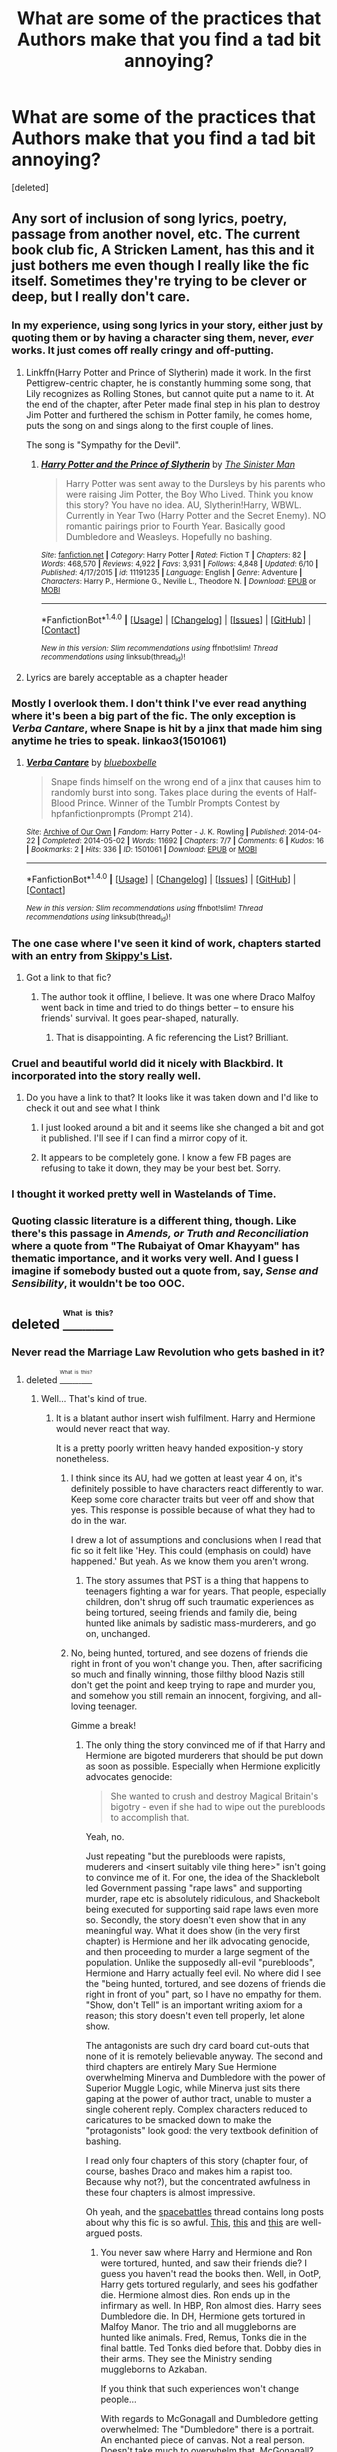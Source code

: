 #+TITLE: What are some of the practices that Authors make that you find a tad bit annoying?

* What are some of the practices that Authors make that you find a tad bit annoying?
:PROPERTIES:
:Score: 49
:DateUnix: 1469228033.0
:DateShort: 2016-Jul-23
:FlairText: Discussion
:END:
[deleted]


** Any sort of inclusion of song lyrics, poetry, passage from another novel, etc. The current book club fic, A Stricken Lament, has this and it just bothers me even though I really like the fic itself. Sometimes they're trying to be clever or deep, but I really don't care.
:PROPERTIES:
:Author: boomberrybella
:Score: 59
:DateUnix: 1469231040.0
:DateShort: 2016-Jul-23
:END:

*** In my experience, using song lyrics in your story, either just by quoting them or by having a character sing them, never, /ever/ works. It just comes off really cringy and off-putting.
:PROPERTIES:
:Author: BigFatNo
:Score: 40
:DateUnix: 1469231495.0
:DateShort: 2016-Jul-23
:END:

**** Linkffn(Harry Potter and Prince of Slytherin) made it work. In the first Pettigrew-centric chapter, he is constantly humming some song, that Lily recognizes as Rolling Stones, but cannot quite put a name to it. At the end of the chapter, after Peter made final step in his plan to destroy Jim Potter and furthered the schism in Potter family, he comes home, puts the song on and sings along to the first couple of lines.

The song is "Sympathy for the Devil".
:PROPERTIES:
:Score: 20
:DateUnix: 1469236858.0
:DateShort: 2016-Jul-23
:END:

***** [[http://www.fanfiction.net/s/11191235/1/][*/Harry Potter and the Prince of Slytherin/*]] by [[https://www.fanfiction.net/u/4788805/The-Sinister-Man][/The Sinister Man/]]

#+begin_quote
  Harry Potter was sent away to the Dursleys by his parents who were raising Jim Potter, the Boy Who Lived. Think you know this story? You have no idea. AU, Slytherin!Harry, WBWL. Currently in Year Two (Harry Potter and the Secret Enemy). NO romantic pairings prior to Fourth Year. Basically good Dumbledore and Weasleys. Hopefully no bashing.
#+end_quote

^{/Site/: [[http://www.fanfiction.net/][fanfiction.net]] *|* /Category/: Harry Potter *|* /Rated/: Fiction T *|* /Chapters/: 82 *|* /Words/: 468,570 *|* /Reviews/: 4,922 *|* /Favs/: 3,931 *|* /Follows/: 4,848 *|* /Updated/: 6/10 *|* /Published/: 4/17/2015 *|* /id/: 11191235 *|* /Language/: English *|* /Genre/: Adventure *|* /Characters/: Harry P., Hermione G., Neville L., Theodore N. *|* /Download/: [[http://www.ff2ebook.com/old/ffn-bot/index.php?id=11191235&source=ff&filetype=epub][EPUB]] or [[http://www.ff2ebook.com/old/ffn-bot/index.php?id=11191235&source=ff&filetype=mobi][MOBI]]}

--------------

*FanfictionBot*^{1.4.0} *|* [[[https://github.com/tusing/reddit-ffn-bot/wiki/Usage][Usage]]] | [[[https://github.com/tusing/reddit-ffn-bot/wiki/Changelog][Changelog]]] | [[[https://github.com/tusing/reddit-ffn-bot/issues/][Issues]]] | [[[https://github.com/tusing/reddit-ffn-bot/][GitHub]]] | [[[https://www.reddit.com/message/compose?to=tusing][Contact]]]

^{/New in this version: Slim recommendations using/ ffnbot!slim! /Thread recommendations using/ linksub(thread_id)!}
:PROPERTIES:
:Author: FanfictionBot
:Score: 2
:DateUnix: 1469236889.0
:DateShort: 2016-Jul-23
:END:


**** Lyrics are barely acceptable as a chapter header
:PROPERTIES:
:Author: _awesaum_
:Score: 2
:DateUnix: 1469288767.0
:DateShort: 2016-Jul-23
:END:


*** Mostly I overlook them. I don't think I've ever read anything where it's been a big part of the fic. The only exception is /Verba Cantare/, where Snape is hit by a jinx that made him sing anytime he tries to speak. linkao3(1501061)
:PROPERTIES:
:Author: SilverCookieDust
:Score: 3
:DateUnix: 1469295365.0
:DateShort: 2016-Jul-23
:END:

**** [[http://archiveofourown.org/works/1501061][*/Verba Cantare/*]] by [[http://archiveofourown.org/users/blueboxbelle/pseuds/blueboxbelle][/blueboxbelle/]]

#+begin_quote
  Snape finds himself on the wrong end of a jinx that causes him to randomly burst into song. Takes place during the events of Half-Blood Prince. Winner of the Tumblr Prompts Contest by hpfanfictionprompts (Prompt 214).
#+end_quote

^{/Site/: [[http://www.archiveofourown.org/][Archive of Our Own]] *|* /Fandom/: Harry Potter - J. K. Rowling *|* /Published/: 2014-04-22 *|* /Completed/: 2014-05-02 *|* /Words/: 11692 *|* /Chapters/: 7/7 *|* /Comments/: 6 *|* /Kudos/: 16 *|* /Bookmarks/: 2 *|* /Hits/: 336 *|* /ID/: 1501061 *|* /Download/: [[http://archiveofourown.org/downloads/bl/blueboxbelle/1501061/Verba%20Cantare.epub?updated_at=1427292590][EPUB]] or [[http://archiveofourown.org/downloads/bl/blueboxbelle/1501061/Verba%20Cantare.mobi?updated_at=1427292590][MOBI]]}

--------------

*FanfictionBot*^{1.4.0} *|* [[[https://github.com/tusing/reddit-ffn-bot/wiki/Usage][Usage]]] | [[[https://github.com/tusing/reddit-ffn-bot/wiki/Changelog][Changelog]]] | [[[https://github.com/tusing/reddit-ffn-bot/issues/][Issues]]] | [[[https://github.com/tusing/reddit-ffn-bot/][GitHub]]] | [[[https://www.reddit.com/message/compose?to=tusing][Contact]]]

^{/New in this version: Slim recommendations using/ ffnbot!slim! /Thread recommendations using/ linksub(thread_id)!}
:PROPERTIES:
:Author: FanfictionBot
:Score: 1
:DateUnix: 1469295367.0
:DateShort: 2016-Jul-23
:END:


*** The one case where I've seen it kind of work, chapters started with an entry from [[http://skippyslist.com/list/][Skippy's List]].
:PROPERTIES:
:Score: 2
:DateUnix: 1469231928.0
:DateShort: 2016-Jul-23
:END:

**** Got a link to that fic?
:PROPERTIES:
:Author: yarglethatblargle
:Score: 3
:DateUnix: 1469232074.0
:DateShort: 2016-Jul-23
:END:

***** The author took it offline, I believe. It was one where Draco Malfoy went back in time and tried to do things better -- to ensure his friends' survival. It goes pear-shaped, naturally.
:PROPERTIES:
:Score: 2
:DateUnix: 1469232309.0
:DateShort: 2016-Jul-23
:END:

****** That is disappointing. A fic referencing the List? Brilliant.
:PROPERTIES:
:Author: yarglethatblargle
:Score: 3
:DateUnix: 1469232773.0
:DateShort: 2016-Jul-23
:END:


*** Cruel and beautiful world did it nicely with Blackbird. It incorporated into the story really well.
:PROPERTIES:
:Author: Wtfguysreally
:Score: 1
:DateUnix: 1469287570.0
:DateShort: 2016-Jul-23
:END:

**** Do you have a link to that? It looks like it was taken down and I'd like to check it out and see what I think
:PROPERTIES:
:Author: boomberrybella
:Score: 1
:DateUnix: 1469287846.0
:DateShort: 2016-Jul-23
:END:

***** I just looked around a bit and it seems like she changed a bit and got it published. I'll see if I can find a mirror copy of it.
:PROPERTIES:
:Author: Wtfguysreally
:Score: 1
:DateUnix: 1469289273.0
:DateShort: 2016-Jul-23
:END:


***** It appears to be completely gone. I know a few FB pages are refusing to take it down, they may be your best bet. Sorry.
:PROPERTIES:
:Author: Wtfguysreally
:Score: 1
:DateUnix: 1469290187.0
:DateShort: 2016-Jul-23
:END:


*** I thought it worked pretty well in Wastelands of Time.
:PROPERTIES:
:Author: THEHYPERBOLOID
:Score: 1
:DateUnix: 1469287835.0
:DateShort: 2016-Jul-23
:END:


*** Quoting classic literature is a different thing, though. Like there's this passage in /Amends, or Truth and Reconciliation/ where a quote from "The Rubaiyat of Omar Khayyam" has thematic importance, and it works very well. And I guess I imagine if somebody busted out a quote from, say, /Sense and Sensibility/, it wouldn't be too OOC.
:PROPERTIES:
:Author: Karinta
:Score: 1
:DateUnix: 1469362168.0
:DateShort: 2016-Jul-24
:END:


** deleted [[https://pastebin.com/FcrFs94k/28977][^{^{^{What}}} ^{^{^{is}}} ^{^{^{this?}}}]]
:PROPERTIES:
:Score: 41
:DateUnix: 1469228697.0
:DateShort: 2016-Jul-23
:END:

*** Never read the Marriage Law Revolution who gets bashed in it?
:PROPERTIES:
:Score: 7
:DateUnix: 1469229219.0
:DateShort: 2016-Jul-23
:END:

**** deleted [[https://pastebin.com/FcrFs94k/86856][^{^{^{What}}} ^{^{^{is}}} ^{^{^{this?}}}]]
:PROPERTIES:
:Score: 16
:DateUnix: 1469232668.0
:DateShort: 2016-Jul-23
:END:

***** Well... That's kind of true.
:PROPERTIES:
:Score: 18
:DateUnix: 1469261764.0
:DateShort: 2016-Jul-23
:END:

****** It is a blatant author insert wish fulfilment. Harry and Hermione would never react that way.

It is a pretty poorly written heavy handed exposition-y story nonetheless.
:PROPERTIES:
:Author: PsychoGeek
:Score: 15
:DateUnix: 1469266479.0
:DateShort: 2016-Jul-23
:END:

******* I think since its AU, had we gotten at least year 4 on, it's definitely possible to have characters react differently to war. Keep some core character traits but veer off and show that yes. This response is possible because of what they had to do in the war.

I drew a lot of assumptions and conclusions when I read that fic so it felt like 'Hey. This could (emphasis on could) have happened.' But yeah. As we know them you aren't wrong.
:PROPERTIES:
:Author: LothartheDestroyer
:Score: 6
:DateUnix: 1469268635.0
:DateShort: 2016-Jul-23
:END:

******** The story assumes that PST is a thing that happens to teenagers fighting a war for years. That people, especially children, don't shrug off such traumatic experiences as being tortured, seeing friends and family die, being hunted like animals by sadistic mass-murderers, and go on, unchanged.
:PROPERTIES:
:Author: Starfox5
:Score: 6
:DateUnix: 1469275964.0
:DateShort: 2016-Jul-23
:END:


******* No, being hunted, tortured, and see dozens of friends die right in front of you won't change you. Then, after sacrificing so much and finally winning, those filthy blood Nazis still don't get the point and keep trying to rape and murder you, and somehow you still remain an innocent, forgiving, and all-loving teenager.

Gimme a break!
:PROPERTIES:
:Author: InquisitorCOC
:Score: 8
:DateUnix: 1469279513.0
:DateShort: 2016-Jul-23
:END:

******** The only thing the story convinced me of if that Harry and Hermione are bigoted murderers that should be put down as soon as possible. Especially when Hermione explicitly advocates genocide:

#+begin_quote
  She wanted to crush and destroy Magical Britain's bigotry - even if she had to wipe out the purebloods to accomplish that.
#+end_quote

Yeah, no.

Just repeating "but the purebloods were rapists, muderers and <insert suitably vile thing here>" isn't going to convince me of it. For one, the idea of the Shacklebolt led Government passing "rape laws" and supporting murder, rape etc is absolutely ridiculous, and Shackebolt being executed for supporting said rape laws even more so. Secondly, the story doesn't even show that in any meaningful way. What it does show (in the very first chapter) is Hermione and her ilk advocating genocide, and then proceeding to murder a large segment of the population. Unlike the supposedly all-evil "purebloods", Hermione and Harry actually feel evil. No where did I see the "being hunted, tortured, and see dozens of friends die right in front of you" part, so I have no empathy for them. "Show, don't Tell" is an important writing axiom for a reason; this story doesn't even tell properly, let alone show.

The antagonists are such dry card board cut-outs that none of it is remotely believable anyway. The second and third chapters are entirely Mary Sue Hermione overwhelming Minerva and Dumbledore with the power of Superior Muggle Logic, while Minerva just sits there gaping at the power of author tract, unable to muster a single coherent reply. Complex characters reduced to caricatures to be smacked down to make the "protagonists" look good: the very textbook definition of bashing.

I read only four chapters of this story (chapter four, of course, bashes Draco and makes him a rapist too. Because why not?), but the concentrated awfulness in these four chapters is almost impressive.

Oh yeah, and the [[https://forums.spacebattles.com/threads/hermione-granger-and-the-marriage-law-revolution-harry-potter-complete.324623/][spacebattles]] thread contains long posts about why this fic is so awful. [[https://forums.spacebattles.com/threads/hermione-granger-and-the-marriage-law-revolution-harry-potter-complete.324623/page-5#post-16222268][This]], [[https://forums.spacebattles.com/threads/hermione-granger-and-the-marriage-law-revolution-harry-potter-complete.324623/page-15#post-16249095][this]] and [[https://forums.spacebattles.com/threads/hermione-granger-and-the-marriage-law-revolution-harry-potter-complete.324623/page-16#post-16255404][this]] are well-argued posts.
:PROPERTIES:
:Author: PsychoGeek
:Score: 8
:DateUnix: 1469292591.0
:DateShort: 2016-Jul-23
:END:

********* You never saw where Harry and Hermione and Ron were tortured, hunted, and saw their friends die? I guess you haven't read the books then. Well, in OotP, Harry gets tortured regularly, and sees his godfather die. Hermione almost dies. Ron ends up in the infirmary as well. In HBP, Ron almost dies. Harry sees Dumbledore die. In DH, Hermione gets tortured in Malfoy Manor. The trio and all muggleborns are hunted like animals. Fred, Remus, Tonks die in the final battle. Ted Tonks died before that. Dobby dies in their arms. They see the Ministry sending muggleborns to Azkaban.

If you think that such experiences won't change people...

With regards to McGonagall and Dumbledore getting overwhelmed: The "Dumbledore" there is a portrait. An enchanted piece of canvas. Not a real person. Doesn't take much to overwhelm that. McGonagall? Canon doesn't leave her with much of a leg to stand on. She didn't resist Umbridge's "reforms", so why would she resist the Minister for Magic and the Chief Warlock together? Why would she suddenly find a backbone she hasn't shown in canon? Complex character? Whenever she would have been called upon to defend Harry in canon, she failed, but for one scene with Umbridge about his future job prospects. Otherwise she left him hanging each and every time.

With regards to the purebloods, the story shows that not all purebloods are evil - the Weasleys are the best example, with Ron ending up /the/ hero of the story, and Percy playing the long game, knowing that Hermione and Harry will not hold out that long, and that the "Muggle Fad" will burn out soon, and that those who jump on that bandwagon will be disappointed. He even states clearly that Hermione is wrong and you can't just take over muggle laws and expect them to work in the Magical World. There's Neville as well, and Viktor Krum, the Delacours, Luna... the list goes on. And yes, Harry and Hermione do realise, though at the end, that there's somethign wrong with them and they need help because their first reaction to a problem is "who do I kill to solve this".

But all that doesn't change the fact that the purebloods executed in the story willingly supported mass murder and rape, and said so under Veritaserum. Anyone who didn't help Voldemort willingly wasn't executed. That was stated clearly, but ignored by people who prefer to rant about how evil it is to try and execute rapists and mass-murderers. (There's also a prologue which details just how Shacklebolt's government "dealt" with Voldemort's willing helpers among the Snatchers and Ministry.)

With regards to Shacklebolt never passing a rape law: In canon it took Hermione years to get House Elf slavery abandoned. A government that fought so long to keep slaves is rotten and evil; that law should have been rubberstamped in a week.
:PROPERTIES:
:Author: Starfox5
:Score: 9
:DateUnix: 1469295328.0
:DateShort: 2016-Jul-23
:END:

********** u/PsychoGeek:
#+begin_quote
  You never saw where Harry and Hermione and Ron were tortured, hunted, and saw their friends die? I guess you haven't read the books then. Well, in OotP, Harry gets tortured regularly, and sees his godfather die. Hermione almost dies. Ron ends up in the infirmary as well. In HBP, Ron almost dies. Harry sees Dumbledore die. In DH, Hermione gets tortured in Malfoy Manor. The trio and all muggleborns are hunted like animals. Fred, Remus, Tonks die in the final battle. Ted Tonks died before that. Dobby dies in their arms. They see the Ministry sending muggleborns to Azkaban.
#+end_quote

Wait, wait, wait. So you're saying all these psychopaths here are actually the same characters from the end of DH. Because PTSD... wut? You take a complete 180 from canon characterisation -- we /know/ that Harry is relatively well adjusted after the war; his entire character arc is about understanding death and learning to pity Riddle than hate him, for fuck's sake -- and you don't even try to justify it with extra-canon events.

Even if you wanted to make Harry and Hermione to... whatever they are in this fic, then you went about it in a completely wrong way. You don't take a character from point A to point E without going to through points B, C and D. I'm sure it wouldn't have been believable anyway, but it would have given the situation at least some context. Much better than two relatively well adjusted, mature people in canon presented as remorseless killers with no transition.

What you have here isn't AU or PTSD, it is character assassination.

As for McGonagall... really? McGonagall had no spine? McGonagall couldn't win, but every single interaction with Umbridge, she comes off as superior and makes Umbridge know that she wouldn't put up with her shit. This is her completely owning Umbridge, even though she is powerless:

#+begin_quote
  “Excellent,” whispered Ron, as they sat down in their usual seats. “Let's see Umbridge get what she deserves.”

  Professor McGonagall marched into the room without giving the slightest indication that sheknew Professor Umbridge was there.

  “That will do,” she said and silence fell immediately. “Mr. Finnigan, kindly come here and hand back the homework - Miss Brown, please take this box of mice - don't be silly, girl, they won't hurt you - and hand one to each student -”

  “Hem, hem,” said Professor Umbridge, employing the same silly little cough she had used to interrupt Dumbledore on the first night of term. Professor McGonagall ignored her. Seamus handed back Harry's essay; Harry took it without looking at him and saw, to his relief, that hehad managed an A.

  “Right then, everyone, listen closely - Dean Thomas, if you do that to the mouse again I shall putyou in detention - most of you have now successfully Vanished your snails and even those who were left with a certain amount of shell have got the gist of the spell. Today, we shall be -”

  “Hem, hem,” said Professor Umbridge.

  “Yes?” said Professor McGonagall, turning round, her eyebrows so close together they seemed to form one long, severe line.

  “I was just wondering, Professor, whether you received my note telling you of the date and time of your inspec---”

  “Obviously I received it, or I would have asked you what you are doing in my classroom,” said Professor McGonagall, turning her back firmly on Professor Umbridge. Many of the students exchanged looks of glee. “As I was saying: today, we shall be practicing the altogether more difficult Vanishment of mice. Now, the Vanishing Spell -”

  “Hem, hem.”

  “I wonder,” said Professor McGonagall in cold fury, turning on Professor Umbridge, “how you expect to gain an idea of my usual teaching methods if you continue to interrupt me? You see, I do not generally permit people to talk when I am talking.” Professor Umbridge looked as though she had just been slapped in the face. She did not speak, but straightened the parchment on her clipboard and began scribbling furiously.

  Looking supremely unconcerned, Professor McGonagall addressed the class once more.
#+end_quote

Note Ron's opening line and the students' glee: they /knew/ what was going to happen. /You do not beat Minerva McGonagall in a war of words/. It is simply not done. There are many, many times in canon where Minerva is powerless, yet she invariably has the upper hand in all verbal interactions. This is doubly true for Albus Dumbledore.

You McGonagall is pathetic. She cannot get in a single word in edgewise and Hermione squashes her using the power of Muggle Logic. This is your McGonagall:

#+begin_quote
  Minerva paled, ashamed as she remembered that moment. In hindsight she couldn't understand why she had acted that way, it had run counter to all Gryffindor stood for. He simply scoffed at her while she sat back down again.

  [..]

  Minerva gaped. What was Miss Granger saying? "Hogwarts is the finest Magical School..." she started to say, but once again she was interrupted.

  [..]

  Minerva was left gaping - she hadn't expected this. Where was this coming from? Miss Granger had been so happy during her time at Hogwarts! For a moment she had even forgotten the Tribunals, only the last sentence, when the Minister mentioned staff being arrested, brought that threat back.

  "But tradition..." Minerva tried to interrupt, desperate to stop this torrent of unimaginable changes - new school uniforms, not robes? No more parchment? - but her attempt only triggered another scathing remark.

  [..]

  That left Minerva shocked into silence. To replace Hogwarts was... unthinkable!
#+end_quote

This is your Minerva, and this is from a single scene of your fanfic. Every single line is Minerva left gaping, gasping, being interrupted, being shocked to silence etc, always overwhelmed by Hermione's author given superiority. Never once does she provide a well reasoned argument, or does she ever get anywhere close to getting the upper hand on Hermione. This is not Minerva McGonagall in any way, shape or form, merely a bashed caricature to make Hermione look impressive.

Same for Dumbledore. That damned portrait ran the entire war, advising Snape on what to do all the time. Canon shows the portrait Dumbledore as significantly similar to the the original version. To be reduced to a Minerva-ish caricature is inexcusable.

#+begin_quote
  That was stated clearly, but ignored by people who prefer to rant about how evil it is to try and execute rapists and mass-murderers.
#+end_quote

That may be because (1) You included Shacklebolt among those who were executed, the man who gave the most pro-muggle speech in the entire book series; and (2) Given that everything from the end of DH, the canon epilogue and Word of God indicates the Shacklebolt to be generally fair, it is utterly unbelievable that there would be "rape supporters" in such importance.

#+begin_quote
  In canon it took Hermione years to get House Elf slavery abandoned. A government that fought so long to keep slaves is rotten and evil; that law should have been rubberstamped in a week.
#+end_quote

Really? /Really?/ Now you accept Word of God? Whatever happened to all that WoG regarding Shacklebolt's Government being a fair one, and Harry being generally happy with it? But of course, like the rest of this story, any bits of canon that don't fit with your wizard bashing agenda are ignored, and you conveniently cherry-pick canon information, take them completely out of context, and twist them to fit your twisted story.

And no, they're not equivalent. The greatest challenge to elf reform wouldn't have been wizards, but elves themselves. They are perfectly happy with their place in society, so any reform without re-education would be met with protest from the elves. The Elves would fight freedom harder than any Government possibly could.
:PROPERTIES:
:Author: PsychoGeek
:Score: 11
:DateUnix: 1469310671.0
:DateShort: 2016-Jul-24
:END:

*********** You should not quote selectively to try to make your point. Obmitting what MGonagall reacted to is not exactly honest debating.

#+begin_quote
  “Though that's a topic for later. We're here to inform you about the changes Hogwarts will be undergoing.”

  “Changes? Hogwarts is independent, the Ministry has no say here!” Minerva stood up and had some trouble getting a hold on her anger. She would defend her school, consequences be damned!

  Before she could get going though, Mister Potter raised his hand - the one with the scars left by Umbridge's blood quill - and showed it to her. “Remember this? Remember telling me to keep my head down? And now you claim the Ministry has no say here?”

  Minerva paled, ashamed as she remembered that moment. In hindsight she couldn't understand why she had acted that way, it had run counter to all Gryffindor stood for. He simply scoffed at her while she sat back down again.

  The girl - the Minister for Magic! Minerva reminded herself - continued: “Even if you had not submitted to the authority of the Ministry back then, the history of Hogwarts in the last few years clearly shows that the school cannot be left to govern itself. Laws to that effect will be passed soon enough.”

  Minerva gaped. What was Miss Granger saying? “Hogwarts is the finest Magical School...” she started to say, but once again she was interrupted.

  “That may be the case - I hope not, since it would mean the magical world is even more stupid than I thought - but it certainly is not a fine school by any objective standard.” The girl glared at McGonagall, passion anyone who had seen her rant about studying or injustice when she was younger would recognize at once seeping into her voice. “Hogwarts is an embarrassment. With a few exceptions the teachers are inept, the courses offered are far too limited, and the material often outdated or plain wrong. The infrastructure is primitive, and the school grounds are not safe. If this was a normal school, it would have been closed long ago, half the staff would have been fired and the rest would have been arrested.”

  Minerva was left gaping - she hadn't expected this. Where was this coming from? Miss Granger had been so happy during her time at Hogwarts! For a moment she had even forgotten the Tribunals, only the last sentence, when the Minister mentioned staff being arrested, brought that threat back.

  And Minister Granger was just picking up steam. “Hogwarts will be brought up to the standards of the 20th century. No longer shall normal children feel like they are thrown back into the Dark Ages when entering the school! Quills and parchment? I guess we should be glad you don't carve up stone plates still! In the future, students will be allowed to use pens and paper and even typewriters to write their assignments. We'll also update the school uniforms.”

  “But tradition...” Minerva tried to interrupt, desperate to stop this torrent of unimaginable changes - new school uniforms, not robes? No more parchment? - but her attempt only triggered another scathing remark.

  “Tradition is no reason to keep something outdated if better alternatives are around. Pens are better than quills, period. There is no reason at all to use quills, magic doesn't care how ink is used. Making students use quills means wasting time and effort during their education. That will no longer be tolerated.” Her eyes were blazing, and Minerva felt afraid for just a second. “If any purebloods want to keep using inferior tools, they can do so. It's their loss. But the uniform will change.”

  The witch narrowed her eyes at Minerva. “And you will install a public announcement system. Wizarding Wireless works at Hogwarts, so you cannot claim it's impossible. The next time a troll is roaming the school all inside will be warned at once! Especially the house-elves, who can then locate any missing students!”

  Apparently Miss Granger hadn't forgotten her near-death experience during the Halloween feast in 1991. Not one of Minerva's finer moments, truth be told, but it had seen the formation of the ‘Golden Trio' responsible for Voldemort's downfall, so she used to think of the event rather fondly. Apparently, Miss Granger didn't share that view.

  Her voice cut off Minerva's thoughts. “Speaking of security, the Forbidden Forest will be made safe. I am sure both the centaurs and the unicorns would like to be safe from acromantulas and other threats too. You will update the castle's infrastructure. The times of prefects having a luxury bath and the rest having to make do with old, dingy showers are over. Furthermore, the moving stairs will be controlled. How anyone could think randomly moving stairs are acceptable is beyond me!”

  “But they are controlled by Hogwarts itself! You cannot change the school like this!” Minerva exclaimed. It had been tried before, by other Headmasters, and it had not worked! The founders had created the castle, and installed all the marvels of magic students and staff still enjoyed to this day, but those as well as their less than inspired legacies were both protected by the enchantments of the castle!

  The Minister scoffed. “Rubbish! Hogwarts is a castle and a school, not some god whose whims we have to follow. If we really cannot control it then we'll replace it.”

  That left Minerva shocked into silence. To replace Hogwarts was... unthinkable!
#+end_quote

Yes, McGonagall has not much of a leg to stand on, seeing what kind of things she tolerated. Most people would be ashamed if reminded like that of their failures. Especially those that endangered children. What rational argument could she make to explain how she sent children into the Forbidden Forest when a unicorn-killing creature was on the loose there? Where was her courage when Harry was tortured? When the school wore those insulting buttons? When Hermione was receiving hate mail and Snape "saw no difference" when she was hit with a densaugo? If you take canon seriously, McGonagall is not a good person. And even if she was, Hermione and Harry steamrolled her because a) they have the power as Minister and Chief Warlock and b) they stood up to Voldemort; standing up to a teacher is no big deal and c) they have prepared for this; McGonagall had no idea what was coming and finally d) this Hermone is smarter than McGonagall. Add to that that this Minerva is not really flexible, but quite set in her ways, and she's not the best opponent for H&H. Slughorn, on the other hand, would have been quite a different case. Or the actual Dumbledore. Both were politicians, and well-versed in maipulating people.

And yet, for all their rage in this scene, Harry and Hermione are not "right". As I mentioned before, Percy has already realised that Harry and Hermione can't keep their campaign going and will be bogged down by reality soon enough, at which point they'll have to acknowledge that there are generally reasons for why things were as they were.

Do you honestly think the war against Voldemort was run intelligently? It was a debacle. I know some people think Dumbledore was a great strategist, but in canon, he was a plot device so Harry could win through contrived and convoluted coincidences. Citing the canon war as proof that DUmbledore's portrait was somehow smart is not convincing.

As far as Word of God goes, if JKR honestly thinks that she can keep slavery going and claim it's a good system, then she is wrong. The "elves want to be enslaved" argument is worthless. If elves have the ability to leave a bad master, then that doesn't harm them, and effectively sets them free. They can still be servants as much as they want, but whenever another abuse happens, they are free to leave. It gives them the freedom to decide their lives. Something slavery takes away from them.

Just because JKR said that Harry was well-adjusted after the war doesn't mean a fanfiction has to use that as well. Taking canon events, and having them have different consequences is not exactly a new thing.

With regards to Shacklebolt, I made him a politician making deals and compromises. And yes, I honestly believe that a man who accepts slavery is not a good man, and just one step away from enslaving or oppressing others.
:PROPERTIES:
:Author: Starfox5
:Score: 0
:DateUnix: 1469313009.0
:DateShort: 2016-Jul-24
:END:


********* Your are basically saying that if victims defend themselves aggressively against those who are trying to rape, torture, and murder them, they are worse than the actual rapists, torturers, and murderers.

Pathetic.
:PROPERTIES:
:Author: InquisitorCOC
:Score: 6
:DateUnix: 1469295380.0
:DateShort: 2016-Jul-23
:END:


********* u/ScrotumPower:
#+begin_quote
  She wanted to crush and destroy Magical Britain's bigotry - even if she had to wipe out the purebloods to accomplish that.
#+end_quote

I want to crush and destroy Islam's intolerance of Western cultural tolerance and freedoms, even if I have to wipe out the extremists to accomplish that.

I don't see the problem.
:PROPERTIES:
:Author: ScrotumPower
:Score: 1
:DateUnix: 1469296233.0
:DateShort: 2016-Jul-23
:END:


*** [[http://www.fanfiction.net/s/10595005/1/][*/Hermione Granger and the Marriage Law Revolution/*]] by [[https://www.fanfiction.net/u/2548648/Starfox5][/Starfox5/]]

#+begin_quote
  Hermione Granger deals with the marriage law the Wizengamot passed after Voldemort's defeat - in the style of the French Revolution. Old scores are settled but new enemies gather their forces, determined to crush the new British Ministry.
#+end_quote

^{/Site/: [[http://www.fanfiction.net/][fanfiction.net]] *|* /Category/: Harry Potter *|* /Rated/: Fiction M *|* /Chapters/: 31 *|* /Words/: 127,718 *|* /Reviews/: 782 *|* /Favs/: 1,066 *|* /Follows/: 970 *|* /Updated/: 2/28/2015 *|* /Published/: 8/5/2014 *|* /Status/: Complete *|* /id/: 10595005 *|* /Language/: English *|* /Genre/: Drama *|* /Characters/: <Harry P., Hermione G.> Ron W., Viktor K. *|* /Download/: [[http://www.ff2ebook.com/old/ffn-bot/index.php?id=10595005&source=ff&filetype=epub][EPUB]] or [[http://www.ff2ebook.com/old/ffn-bot/index.php?id=10595005&source=ff&filetype=mobi][MOBI]]}

--------------

*FanfictionBot*^{1.4.0} *|* [[[https://github.com/tusing/reddit-ffn-bot/wiki/Usage][Usage]]] | [[[https://github.com/tusing/reddit-ffn-bot/wiki/Changelog][Changelog]]] | [[[https://github.com/tusing/reddit-ffn-bot/issues/][Issues]]] | [[[https://github.com/tusing/reddit-ffn-bot/][GitHub]]] | [[[https://www.reddit.com/message/compose?to=tusing][Contact]]]

^{/New in this version: Slim recommendations using/ ffnbot!slim! /Thread recommendations using/ linksub(thread_id)!}
:PROPERTIES:
:Author: FanfictionBot
:Score: 1
:DateUnix: 1469228746.0
:DateShort: 2016-Jul-23
:END:


** Calling Harry, Ron and Hermione "the Golden Trio" Calling Hermione "Mione" or "the princess of Gryffindor"

Mentioning physical attributes all the time when it adds nothing to the story.

James calling Lily "Lily flower"

Calling Dumbledore/Voldemort by any nicknames, or McGonnagall "Minnie"
:PROPERTIES:
:Author: _awesaum_
:Score: 38
:DateUnix: 1469234056.0
:DateShort: 2016-Jul-23
:END:

*** I don't think I've ever heard Hermione called "the princess of Gryffindor." Is this a thing or have I just been reading the wrong fics?
:PROPERTIES:
:Author: Raishuu
:Score: 24
:DateUnix: 1469239920.0
:DateShort: 2016-Jul-23
:END:

**** I've seen this in the high school Hogwarts fanfic genre.
:PROPERTIES:
:Author: _awesaum_
:Score: 8
:DateUnix: 1469240213.0
:DateShort: 2016-Jul-23
:END:


**** I haven't seen it in the body of a fanfic, but I've seen it in FF.net summaries of Dramione fic, in particular. [[https://www.fanfiction.net/search.php?keywords=princess+of+gryffindor&ready=1&type=story][Indeed, it seems to be pretty common.]]
:PROPERTIES:
:Author: turbinicarpus
:Score: 2
:DateUnix: 1469282054.0
:DateShort: 2016-Jul-23
:END:

***** deleted [[https://pastebin.com/FcrFs94k/11878][^{^{^{What}}} ^{^{^{is}}} ^{^{^{this?}}}]]
:PROPERTIES:
:Score: 3
:DateUnix: 1469323893.0
:DateShort: 2016-Jul-24
:END:


*** I'm willing to let the 'Mione' one slide, but ONLY if Ron is the one saying it, and as long as it's not overused.

Any other nickname is stupid though. I read a rather poorly written 'Harry is secretly Voldemort's son' fic, where in one chapter, out of completely nowhere, Harry asks his friends if they have nicknames he should call them by. Hermione says her parents call her 'Mina' or something.
:PROPERTIES:
:Score: 19
:DateUnix: 1469259833.0
:DateShort: 2016-Jul-23
:END:

**** u/Theosiel:
#+begin_quote
  Hermione says her parents call her 'Mina'
#+end_quote

When one has gone to the length of naming one's child "Hermione", I would expect one not to shorten it, if only out of respect for the choice one has made.
:PROPERTIES:
:Author: Theosiel
:Score: 13
:DateUnix: 1469261871.0
:DateShort: 2016-Jul-23
:END:


*** u/waylandertheslayer:
#+begin_quote
  James calling Lily "Lily flower"
#+end_quote

Or even worse, "Lilly flower"
:PROPERTIES:
:Author: waylandertheslayer
:Score: 12
:DateUnix: 1469267152.0
:DateShort: 2016-Jul-23
:END:


*** Mione doesn't bother me as much as the fact that it came from the one time in seven books that Ron tried to say her name with his mouth full. It happened once and people dragged it out into a full blown nickname.
:PROPERTIES:
:Author: bubblegumpandabear
:Score: 19
:DateUnix: 1469245751.0
:DateShort: 2016-Jul-23
:END:

**** Yeah, some of the more annoying things fanfic writers do come from exaggerating stuff already in the books. I also don't think Dumbledore liked lemon drops that much in canon, he had other candies as passwords too, yet fanfic writers fixate on lemon drops.
:PROPERTIES:
:Author: dysphere
:Score: 14
:DateUnix: 1469246310.0
:DateShort: 2016-Jul-23
:END:

***** That's a big exaggeration too. I'd personally use the candy thing as a chance to think of crazy Wizard candies, but a ton of authors seem to go for the inside joke.
:PROPERTIES:
:Author: bubblegumpandabear
:Score: 11
:DateUnix: 1469247455.0
:DateShort: 2016-Jul-23
:END:


***** I hate that they changed this for the US version.
:PROPERTIES:
:Author: caffeine_lights
:Score: 4
:DateUnix: 1469267116.0
:DateShort: 2016-Jul-23
:END:


***** Because lemon drops are awesome, duh.
:PROPERTIES:
:Score: 2
:DateUnix: 1469261952.0
:DateShort: 2016-Jul-23
:END:

****** Seriously lemon sherbets are some of the greatest sweets ever invented, but if I read another story where Dumbledore concentrates more upon his sweets than upon the problems in the wizarding world I shall scream. At times it feels as if authors seem to regard him having pleasures and hobbies as a sign of evil and incompetence.
:PROPERTIES:
:Author: Lysianda
:Score: 2
:DateUnix: 1469264139.0
:DateShort: 2016-Jul-23
:END:


**** u/Fett_deFacto:
#+begin_quote
  It happened once and people dragged it out into a full blown nickname.
#+end_quote

Similarly, how bad fanfic writers seem to think that the lowest grade is /Troll/.

Fred and George make a blindingly obvious joke at Ron's expense, yet somehow it's always troll and never *Terrible*.

(Assuming that the grading system does drop down to a T, as I think it was only ever conjecture by Ron rather than an actual grade given.)
:PROPERTIES:
:Author: Fett_deFacto
:Score: 2
:DateUnix: 1469451832.0
:DateShort: 2016-Jul-25
:END:

***** This is one I hadn't thought about, but it's a really good example of this.
:PROPERTIES:
:Author: bubblegumpandabear
:Score: 1
:DateUnix: 1469457879.0
:DateShort: 2016-Jul-25
:END:


**** deleted [[https://pastebin.com/FcrFs94k/71422][^{^{^{What}}} ^{^{^{is}}} ^{^{^{this?}}}]]
:PROPERTIES:
:Score: 1
:DateUnix: 1469323954.0
:DateShort: 2016-Jul-24
:END:


*** How do you even pronounce "Mione"?
:PROPERTIES:
:Score: 6
:DateUnix: 1469238352.0
:DateShort: 2016-Jul-23
:END:

**** I'm guessing it's my-oh-knee
:PROPERTIES:
:Author: _awesaum_
:Score: 18
:DateUnix: 1469238602.0
:DateShort: 2016-Jul-23
:END:


**** Try saying Hermione with a full mouth, because that's how it was created in canon.
:PROPERTIES:
:Score: 16
:DateUnix: 1469256189.0
:DateShort: 2016-Jul-23
:END:


**** Mine-E?
:PROPERTIES:
:Author: MagisterPita
:Score: 12
:DateUnix: 1469238609.0
:DateShort: 2016-Jul-23
:END:


**** Me-OWN-ni (Ni is pronounced like how they pronounce it in Monty Python- Holy Grail)
:PROPERTIES:
:Author: Celest_Clipse
:Score: 5
:DateUnix: 1469247953.0
:DateShort: 2016-Jul-23
:END:

***** High pitched inflection and all.
:PROPERTIES:
:Author: LothartheDestroyer
:Score: 5
:DateUnix: 1469268764.0
:DateShort: 2016-Jul-23
:END:


** Authors answering reviews which takes up more space than the chapter itself. There is such a thing as PMs or the reply option when ffnet notifies you that there was a review!
:PROPERTIES:
:Author: firingmahlazors
:Score: 34
:DateUnix: 1469243071.0
:DateShort: 2016-Jul-23
:END:

*** Or just mile-long author's notes in general.
:PROPERTIES:
:Author: deirox
:Score: 10
:DateUnix: 1469267364.0
:DateShort: 2016-Jul-23
:END:

**** I'm actually fine with those, as long as it is at the end of the chapter. I love authors using footnotes too.
:PROPERTIES:
:Author: firingmahlazors
:Score: 6
:DateUnix: 1469276309.0
:DateShort: 2016-Jul-23
:END:

***** I've always left any notes or comments to the end of my chapters explictly because I hate authors cramming long notes at the beginning. Haven't heard any complaints so far.
:PROPERTIES:
:Author: Iyrsiiea
:Score: 3
:DateUnix: 1469306267.0
:DateShort: 2016-Jul-24
:END:


*** Meh, I can sorta let this slide if a lot of people were questioning a plot point.

Not to the extent of being longer than the chapter itself, of course.
:PROPERTIES:
:Score: 7
:DateUnix: 1469259896.0
:DateShort: 2016-Jul-23
:END:


*** If it's an older story, we didn't used to have that option. They added to pm feature later.
:PROPERTIES:
:Author: egalitariangirl
:Score: 1
:DateUnix: 1469291117.0
:DateShort: 2016-Jul-23
:END:


** I like Hermione, but I've gotten tired of the phrase "smartest/brightest witch of her generation" -- was that even in canon? Every single fanfic that has Hermione in it has to repeat that phrase.
:PROPERTIES:
:Author: munin295
:Score: 34
:DateUnix: 1469234140.0
:DateShort: 2016-Jul-23
:END:

*** Urg. And it was an off the cuff comment made ONCE by Lupin in context of conversation. It isn't a frigging TITLE she won.
:PROPERTIES:
:Author: Judy-Lee
:Score: 41
:DateUnix: 1469237291.0
:DateShort: 2016-Jul-23
:END:


*** u/deleted:
#+begin_quote
  smartest/brightest witch of her generation"
#+end_quote

It was cleverest witch her age.
:PROPERTIES:
:Score: 27
:DateUnix: 1469235406.0
:DateShort: 2016-Jul-23
:END:

**** i.e. the cleverest thirteen year-old girl he'd ever met.

which is quite a different statement than the "brightest witch of /the/ age," which I think is the way it is generally taken out of context
:PROPERTIES:
:Author: TychoTyrannosaurus
:Score: 18
:DateUnix: 1469252649.0
:DateShort: 2016-Jul-23
:END:

***** Um... there are like 40 magical people her age in GB. I'd say, the statement holds true.
:PROPERTIES:
:Score: 10
:DateUnix: 1469261854.0
:DateShort: 2016-Jul-23
:END:

****** bullshit, there are more, only 40 attend Hogwarts. Hermione isnt even the smartest girl in Hogwarts when the comment was made. Her age would include every single student in that school at that time. I guarentee that Hermione was not more intelligent than 7th years, or 6th years.
:PROPERTIES:
:Author: Zerokun11
:Score: 2
:DateUnix: 1469288936.0
:DateShort: 2016-Jul-23
:END:

******* u/onlytoask:
#+begin_quote
  I guarentee that Hermione was not more intelligent than 7th years, or 6th years.
#+end_quote

I mean, there's a significant difference between intellect and knowledge. Being more knowledgeable does not make you more intelligent by default.
:PROPERTIES:
:Author: onlytoask
:Score: 1
:DateUnix: 1469411021.0
:DateShort: 2016-Jul-25
:END:


******* There was never anything written about there being more students. At least in canon there wasn't.

Also, it wasn't "intelligent", it was "brightest". And it is Hermione that cracks the Basilisk mystery despite three being older years students at school.
:PROPERTIES:
:Score: 0
:DateUnix: 1469296297.0
:DateShort: 2016-Jul-23
:END:


**** Yes! She was never called the brightest witch of her age. Lupin said in POA "You're the cleverest witch of your /age/ I've ever met, Hermione."

Meaning, I've never met a thirteen year old as clever as you, Hermione.

This 'brightest' shit annoys me so much.
:PROPERTIES:
:Author: sunshineallday
:Score: 8
:DateUnix: 1469253217.0
:DateShort: 2016-Jul-23
:END:


** Mentioning eye color every other chapter. It gets especially bad when the same character's eyes are never described the same way twice.

On a related note, repeating descriptions of a person, place, or thing (if nothing has changed about them) can get tedious very quickly.
:PROPERTIES:
:Author: mistermisstep
:Score: 29
:DateUnix: 1469230166.0
:DateShort: 2016-Jul-23
:END:

*** "Hi, Harry," the ever-changing, vivacious metamorphmagus named Tonks said.

"Hi Tonks," the raven-haired, emerald-eyed Gryffindor called Harry said. "How are you?"

"I'm good, thank you," the ever-changing metamorphmagus named Tonks said. She now changed shape. her bubblegum pink hair grew longer to her slim shoulders, her eyes became light grey, and she grew in... various other places (can't say 'tits', gotta keep that T-rating). "Do you want to practice your duelling?" The bubbly metamorphmagus said. "In private?" The metamorphmagus bit her lip excitedly.

And the raven-haired, 15-year-old Gryffindor with beautiful emerald eyes said: "sure."

"Okay," the vivacious metamorphmagus said. But then she saw a certain brown-haired, scarred werewolf behind Harry's back. "Oh shit he caught us, run!" The now scared metamorphmagus called.

The vivacious metamorphmagus and a certain emerald-eyed Gryffindor, who was in Gryffindor and had emerald eyes, ran for their lives because a certain brown-haired werewolf Marauder was jealously chasing after them.
:PROPERTIES:
:Author: BigFatNo
:Score: 62
:DateUnix: 1469233182.0
:DateShort: 2016-Jul-23
:END:

**** It's horrible. It's /perfect/.
:PROPERTIES:
:Author: mistermisstep
:Score: 34
:DateUnix: 1469234172.0
:DateShort: 2016-Jul-23
:END:


**** The only thing that could have made this better (read: more pain-inducing) is if you replaced "Emerald" with "Sapphire"
:PROPERTIES:
:Author: mishystellar
:Score: 15
:DateUnix: 1469237147.0
:DateShort: 2016-Jul-23
:END:


**** This is so spot on that I almost didn't read past the first two sentences.
:PROPERTIES:
:Author: bubblegumpandabear
:Score: 10
:DateUnix: 1469245641.0
:DateShort: 2016-Jul-23
:END:


**** I feel like I've read this fic...
:PROPERTIES:
:Author: Freshenstein
:Score: 8
:DateUnix: 1469246189.0
:DateShort: 2016-Jul-23
:END:


**** B- not enough orbs
:PROPERTIES:
:Author: damnyouall2hell
:Score: 5
:DateUnix: 1469288117.0
:DateShort: 2016-Jul-23
:END:


*** Referring to eyes as "orbs" is ubiquitous and its my ultimate fanfiction peeve.
:PROPERTIES:
:Author: andtheasswasfat
:Score: 8
:DateUnix: 1469254948.0
:DateShort: 2016-Jul-23
:END:


*** And hair colour too.
:PROPERTIES:
:Author: Karinta
:Score: 1
:DateUnix: 1469362385.0
:DateShort: 2016-Jul-24
:END:


** I hate the "magical core" thing. I don't think it is ever mentioned in canon and it annoys the mess out of me when the only way the author can harm the character in a huge battle is by the character "depleting their magical core." There are other injuries that can knock a person out for a couple of days.

Also in stories featuring Hermione, it is always mentioned that she's Muggle-born, but she never uses Muggle slang. She always uses wizard slang. She would slip up sometimes.
:PROPERTIES:
:Author: SlytherPuff1
:Score: 24
:DateUnix: 1469256548.0
:DateShort: 2016-Jul-23
:END:

*** u/turbinicarpus:
#+begin_quote
  Also in stories featuring Hermione, it is always mentioned that she's Muggle-born, but she never uses Muggle slang. She always uses wizard slang. She would slip up sometimes.
#+end_quote

To be fair, how often does Hermione use /any/ slang in the first place?

Actually, I thought that was a bit of a missed opportunity in canon: to a wizard-raised ear, the Muggle-raised (including Harry) would have a distinct accent.
:PROPERTIES:
:Author: turbinicarpus
:Score: 12
:DateUnix: 1469282548.0
:DateShort: 2016-Jul-23
:END:

**** There's one point in HBP where she says "Oh God!" where a wizard-born kid would probably have said "Merlin!"
:PROPERTIES:
:Author: LiamNeesonsMegaCock
:Score: 9
:DateUnix: 1469290464.0
:DateShort: 2016-Jul-23
:END:

***** And a muggle-born or muggle-raised like Harry or Hermione would not use a wizard exclamation like "Merlin". You don't change your swear words overnight.
:PROPERTIES:
:Author: ScrotumPower
:Score: 8
:DateUnix: 1469296614.0
:DateShort: 2016-Jul-23
:END:

****** I don't know about that, maybe not overnight, but people do tend to pick up new slang pretty quickly. I mean, that's how it starts, isn't it? The average white teenager only started adopting the use of "bae" a couple of years ago.

Also, Hermione does also use Merlin - Merlin's pants, IIRC.
:PROPERTIES:
:Author: FloreatCastellum
:Score: 6
:DateUnix: 1469305530.0
:DateShort: 2016-Jul-24
:END:

******* So I thought I'd go take a look at God vs. Merlin in the books and there's an even split - 17 each.

That said, six of the Gods came from Ron and two from Draco, while Hermione only used it once and Harry only twice. (Also two from Fudge, and one from Molly, Lupin, Ted Tonks, and an unnamed Muggle woman in HBP.)

Four of the Merlins came from Ron, three from Arthur, two from Fudge, two from Slughorn, and one from Hermione, Hagrid, Dumbleodre, Amos Diggory, Crouch!Moody, and Aunt Muriel.

So what I'm taking from this is wizards do actually use God (usually "My God" or "Thank God") as slang as often as they use Merlin.
:PROPERTIES:
:Author: SilverCookieDust
:Score: 9
:DateUnix: 1469310505.0
:DateShort: 2016-Jul-24
:END:

******** That's actually really reassuring, because when I'm writing sometimes it feels so much more natural to use God but I'm always too worried it would be ooc.
:PROPERTIES:
:Author: FloreatCastellum
:Score: 4
:DateUnix: 1469312038.0
:DateShort: 2016-Jul-24
:END:


****** This annoys me a bit. I mean, I've grown used to it, but it still annoys me.
:PROPERTIES:
:Author: Karinta
:Score: 1
:DateUnix: 1469362447.0
:DateShort: 2016-Jul-24
:END:


*** That only annoys me when it's not a central point of the fic, and when it's not mentionned before. I once read a fic where suddenly, Harry was talking about his magical core without any prior mention, and I felt that was a copy/paste of another fic I had read some weeks before, where that thing was explained.
:PROPERTIES:
:Author: Lautael
:Score: 7
:DateUnix: 1469267925.0
:DateShort: 2016-Jul-23
:END:


** Silencio is not Muffliato. If you cast Silencio on yourself, you will be unable to talk or make noise. If you cast Muffliato (which, incidentally, I don't think I've ever seen in a fic, despite it being the most useful spell ever...) everyone around you won't be able to hear you but you can still carry on a conversation.

Notice-Me-Not doesn't exist. You'd be better off with a Disillusionment charm.
:PROPERTIES:
:Author: perfectauthentic
:Score: 22
:DateUnix: 1469245566.0
:DateShort: 2016-Jul-23
:END:

*** I think Muffliato was from the Half Blood Prince's textbook, which would explain why most authors won't have their characters use it (because they logically wouldn't know it yet).

I think the problem is when someone casts that spell with no way of learning it.
:PROPERTIES:
:Score: 20
:DateUnix: 1469259969.0
:DateShort: 2016-Jul-23
:END:

**** I assume that privacy spells are so useful and obvious, Snape wasn't the one to discover them, but that they are common place. And even if Snape was the one to discover them, that their use would have spread very, very quickly in a time of war and plotting.
:PROPERTIES:
:Author: Starfox5
:Score: 7
:DateUnix: 1469276097.0
:DateShort: 2016-Jul-23
:END:


**** Hmm, that makes sense. It was Levicorpus that became popular, not Muffliato. Harry, Ron, and/or Hermione could all use it in post-DH fics, but that's about it.
:PROPERTIES:
:Author: perfectauthentic
:Score: 5
:DateUnix: 1469271087.0
:DateShort: 2016-Jul-23
:END:

***** Muffliato, Levicorpus and Sectumsempra were all created by Snape. I guess I could see him teaching them to his buddies and them being appropriated as "House Spells"
:PROPERTIES:
:Author: GooseAttack42
:Score: 1
:DateUnix: 1470847658.0
:DateShort: 2016-Aug-10
:END:


** Constantly referring to characters as "the teen", "the gryffindor/slytherin", "the blond", "the raven-haired young man", etc. It feels very contrived. Nothing wrong with using names or, I dunno, rephrasing your sentences to be less boring.
:PROPERTIES:
:Author: honestplease
:Score: 29
:DateUnix: 1469230446.0
:DateShort: 2016-Jul-23
:END:

*** The word you're looking for is "epithet". And yes, I agree. It's just word vomit and makes the whole thing unnecessarily convoluted.

^{I} ^{had} ^{^{the}} ^{^{bad}} ^{^{habit}} ^{^{^{of}}} ^{^{^{doing}}} ^{^{^{it}}} ^{^{^{years}}} ^{^{^{^{ago}}}} ^{^{^{^{.}}}}
:PROPERTIES:
:Author: phantomkat
:Score: 19
:DateUnix: 1469252054.0
:DateShort: 2016-Jul-23
:END:

**** I still have that habit. My first edit is always a cringefest galore.
:PROPERTIES:
:Author: UndeadBBQ
:Score: 3
:DateUnix: 1469302238.0
:DateShort: 2016-Jul-24
:END:


*** If that was a crime, I'd be in prison.

I find myself repeating the characters' names a lot, and it makes me want to add some variety, you know?
:PROPERTIES:
:Author: deirox
:Score: 9
:DateUnix: 1469267268.0
:DateShort: 2016-Jul-23
:END:


*** With MLP fanfics we call this "lavender unicorn syndrome".
:PROPERTIES:
:Author: gameboy17
:Score: 3
:DateUnix: 1469261103.0
:DateShort: 2016-Jul-23
:END:


*** Lots of old old literature like the Bhagavad Gita are a bitch to read because everyone is called a different nickname every time they're mentioned.
:PROPERTIES:
:Score: 2
:DateUnix: 1469341435.0
:DateShort: 2016-Jul-24
:END:

**** the odyssey is a big one too
:PROPERTIES:
:Author: TurtlePig
:Score: 1
:DateUnix: 1469381976.0
:DateShort: 2016-Jul-24
:END:


** I find it mildly annoying when authors spell out the entire backstory before beginning for no real reason. Often it's basically a poorly written rehash of canon which adds nothing to the story in the long run. I don't mind when it's done as part of the story, but frequently it seems as if it has simply been tacked on beforehand as an afterthought as if someone who is reading fanfiction has no idea of the plot of Harry Potter.
:PROPERTIES:
:Author: Lysianda
:Score: 15
:DateUnix: 1469264331.0
:DateShort: 2016-Jul-23
:END:


** One very common one is insisting on revisiting Stations of Canon, even if they changed the characters and the settings to the point where visiting a given Station makes no sense whatsoever. (Paying homage to them is a different matter, but it has to be done thoughtfully and with care.)

A less common practice that annoys me is when in a slow-burn romance fic that takes place over years during which important, life-and-death stuff happens, often with the romantic protagonists in the middle of it, the author just doesn't seem to be putting any thought into any aspect of the fic not related to the romance. Their protagonists characterization in the context of their romantic relationships are well-written and consistent, but once they, say, get in a fight with an enemy, the author seems to forget what skills and capabilities the characters are supposed to have --- i.e., who would actually win the fight and how? Similarly, any non-romantic relationships and general social dynamics are very poorly thought-out.

A good example, without naming the fic, has Snape and Hermione (aged up via time-turner overuse) both working in the Order of the Phoenix, and engaged in a slow-burn romance. Both are, by this point, hardened veterans with blood on their hands and a lot of not-nice skills. For obvious reasons, they keep their relationship secret. Then, when they are getting it on in one of their safe houses, Cedric (who survived in this AU) walks in. (No, he doesn't join them. It's not /that/ kind of fic.)

Now, an author who paid attention to the non-romantic aspects of the story would just have them Obliviate Cedric. Instead, IIRC, Snape spends a few minutes yelling at Cedric to tell no one, which makes for nice drama, but it doesn't make sense given what the characters are supposed to be able to do.
:PROPERTIES:
:Author: turbinicarpus
:Score: 12
:DateUnix: 1469285364.0
:DateShort: 2016-Jul-23
:END:


** I used to abuse synonyms for "said". Worse yet, I'd add adjectives. "He stated firmly" or "he yelled fearfully" instead of just "he said".

I've been trying to break this habit, but the problem is that I started noticing this in others' writing. I read Hail Odysseus recently, and it's not a bad story, but it's full of stuff like "asked gruffly", "replied unemotionally", and "interrupted urgently". My eyes used to just sort of skip over this stuff, but now I can't help but notice and it's jarring. Worst part is, I did this to myself!
:PROPERTIES:
:Author: deirox
:Score: 3
:DateUnix: 1469294832.0
:DateShort: 2016-Jul-23
:END:

*** Just repeating said said said said is not exactly good writing either. "Yelled" is not a synonym for "said". "State" has a slightly different meaning than "say". "He loudly said" is perfectly fine, for example since that is an objective statement.
:PROPERTIES:
:Author: Starfox5
:Score: 6
:DateUnix: 1469299050.0
:DateShort: 2016-Jul-23
:END:


** While I agree that I don't think the Marauders used their nicknames over breakfast in the Great Hall, I think that Snape did know that Remus was 'Moony.'

As I recall, after Snape floo-ed Lupin, he asked Lupin if Harry had gotten the map /"Directly from the manufactures."/
:PROPERTIES:
:Author: sunshineallday
:Score: 3
:DateUnix: 1469318337.0
:DateShort: 2016-Jul-24
:END:


** Everyone "stated" everything they say. It makes them seem stilted and awkward. Use another word.

That and bashing. Nobody seems to think Dumbledore is allowed to be a flawed character without also being literally Satan.

The worst has to be casual homophobia. I'm gay and sometimes I read a story and suddenly James goes "aha at least you ain't a fuckin /fag/ like SNIVELLUS huh harry???" and I just close it. I don't want to read this garbage. Waste of 20 chapters. Other stories feature Harry being bro-like hugely afraid of being within 20 feet of a man or Rita Skeeter making a hullabaloo about Dumbledore being gay or a variety of other things that make me feel like the author is inserting their views into their story and their views are pretty awful to boot. Even fucking slash is written like one of them has to be the girl, because only twelve year old girls write slash, and there's precisely zero non-slash gay content.

Throwaway is because I'm ashamed of reading fanfiction not because I'm gay.
:PROPERTIES:
:Author: hpffthrowaway6653
:Score: 2
:DateUnix: 1469229267.0
:DateShort: 2016-Jul-23
:END:


** Overuse/misuse of 'said' to mean 'previously mentioned' - as in 'He picked up the said goblet'

Firstly, you don't add an article when using said. Secondly, it's really not that commonly used anywhere except fanfic and non-fiction writing. The sentence flows a lot better if you leave it out; there's no need to try and sound clever by adding it in.

It just bugs me, though I acknowledge it's a fairly minor thing on the grand scheme.
:PROPERTIES:
:Author: aethelar
:Score: 2
:DateUnix: 1469302860.0
:DateShort: 2016-Jul-24
:END:


** [deleted]
:PROPERTIES:
:Score: 1
:DateUnix: 1469250076.0
:DateShort: 2016-Jul-23
:END:


** POV announcements are the quickest way for me to click out of a story.
:PROPERTIES:
:Author: papercuts187
:Score: 1
:DateUnix: 1469364980.0
:DateShort: 2016-Jul-24
:END:


** Not something to do with their writing style or anything, but *review begging* or review demands...or demanding that a certain amount of reviews be given before a new chapter is published.

Such a turn off. Whenever I see that...I don't want to leave reviews anymore and I just stop reading the story.
:PROPERTIES:
:Author: uwidinh
:Score: 1
:DateUnix: 1469389521.0
:DateShort: 2016-Jul-25
:END:

*** I dislike review begging too, but authors are giving us enjoyment for free. It seems ungrateful to be bothered by a request for some reciprocation -- especially when it might actually help improve the story or future stories.
:PROPERTIES:
:Author: munin295
:Score: 1
:DateUnix: 1469391346.0
:DateShort: 2016-Jul-25
:END:

**** most reviews given are never about the writing style, grammar, plot line improvement, character development - whether the character is static or dynamic.

Most reviews are of people gushing of how a certain chapter has made them feel.

Then there are authors that don't like that because it might contain a spoiler for their other readers...some authors don't like critic either...

I personally am the type that doesn't leave a review until the end of the story.\\
I will review a chapter if it contains something that struck me...otherwise I don't think it is ungrateful of me to not want to leave a review for every single chapter. I only have so many things that I can say.
:PROPERTIES:
:Author: uwidinh
:Score: 1
:DateUnix: 1469429952.0
:DateShort: 2016-Jul-25
:END:
